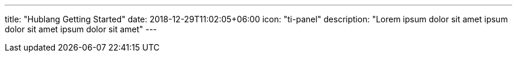 ---
title: "Hublang Getting Started"
date: 2018-12-29T11:02:05+06:00
icon: "ti-panel"
description: "Lorem ipsum dolor sit amet ipsum dolor sit amet ipsum dolor sit amet"
---